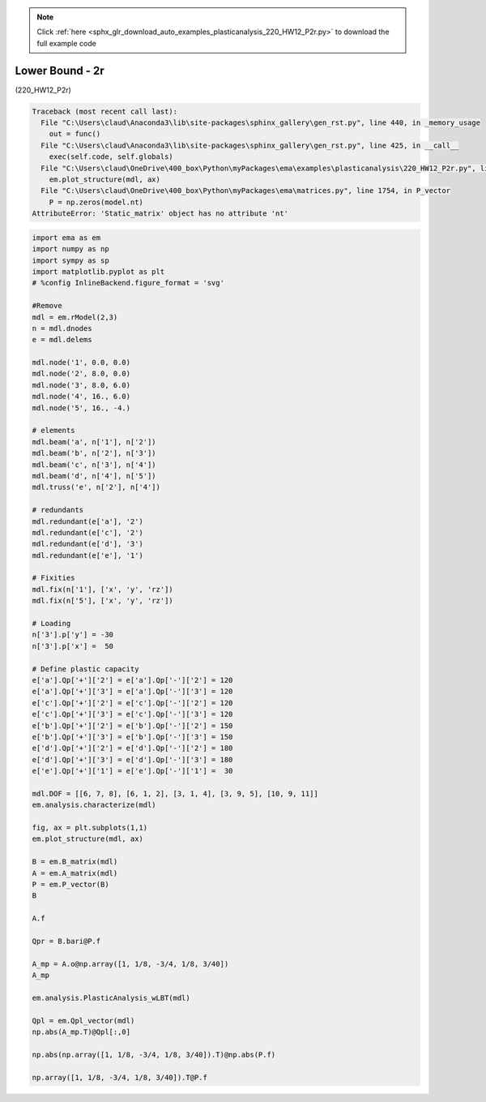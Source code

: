 .. note::
    :class: sphx-glr-download-link-note

    Click :ref:`here <sphx_glr_download_auto_examples_plasticanalysis_220_HW12_P2r.py>` to download the full example code
.. rst-class:: sphx-glr-example-title

.. _sphx_glr_auto_examples_plasticanalysis_220_HW12_P2r.py:


Lower Bound - 2r
================

(220_HW12_P2r)



.. code-block:: pytb

    Traceback (most recent call last):
      File "C:\Users\claud\Anaconda3\lib\site-packages\sphinx_gallery\gen_rst.py", line 440, in _memory_usage
        out = func()
      File "C:\Users\claud\Anaconda3\lib\site-packages\sphinx_gallery\gen_rst.py", line 425, in __call__
        exec(self.code, self.globals)
      File "C:\Users\claud\OneDrive\400_box\Python\myPackages\ema\examples\plasticanalysis\220_HW12_P2r.py", line 66, in <module>
        em.plot_structure(mdl, ax)
      File "C:\Users\claud\OneDrive\400_box\Python\myPackages\ema\matrices.py", line 1754, in P_vector
        P = np.zeros(model.nt)
    AttributeError: 'Static_matrix' object has no attribute 'nt'





.. code-block:: default


    import ema as em
    import numpy as np
    import sympy as sp
    import matplotlib.pyplot as plt
    # %config InlineBackend.figure_format = 'svg'

    #Remove
    mdl = em.rModel(2,3)
    n = mdl.dnodes
    e = mdl.delems

    mdl.node('1', 0.0, 0.0)
    mdl.node('2', 8.0, 0.0)
    mdl.node('3', 8.0, 6.0)
    mdl.node('4', 16., 6.0)
    mdl.node('5', 16., -4.)

    # elements
    mdl.beam('a', n['1'], n['2'])
    mdl.beam('b', n['2'], n['3'])
    mdl.beam('c', n['3'], n['4'])
    mdl.beam('d', n['4'], n['5'])
    mdl.truss('e', n['2'], n['4'])

    # redundants
    mdl.redundant(e['a'], '2')
    mdl.redundant(e['c'], '2')
    mdl.redundant(e['d'], '3')
    mdl.redundant(e['e'], '1')

    # Fixities
    mdl.fix(n['1'], ['x', 'y', 'rz'])
    mdl.fix(n['5'], ['x', 'y', 'rz'])

    # Loading
    n['3'].p['y'] = -30
    n['3'].p['x'] =  50

    # Define plastic capacity
    e['a'].Qp['+']['2'] = e['a'].Qp['-']['2'] = 120
    e['a'].Qp['+']['3'] = e['a'].Qp['-']['3'] = 120
    e['c'].Qp['+']['2'] = e['c'].Qp['-']['2'] = 120
    e['c'].Qp['+']['3'] = e['c'].Qp['-']['3'] = 120
    e['b'].Qp['+']['2'] = e['b'].Qp['-']['2'] = 150
    e['b'].Qp['+']['3'] = e['b'].Qp['-']['3'] = 150
    e['d'].Qp['+']['2'] = e['d'].Qp['-']['2'] = 180
    e['d'].Qp['+']['3'] = e['d'].Qp['-']['3'] = 180
    e['e'].Qp['+']['1'] = e['e'].Qp['-']['1'] =  30

    mdl.DOF = [[6, 7, 8], [6, 1, 2], [3, 1, 4], [3, 9, 5], [10, 9, 11]]
    em.analysis.characterize(mdl)

    fig, ax = plt.subplots(1,1)
    em.plot_structure(mdl, ax)

    B = em.B_matrix(mdl)
    A = em.A_matrix(mdl)
    P = em.P_vector(B)
    B

    A.f

    Qpr = B.bari@P.f

    A_mp = A.o@np.array([1, 1/8, -3/4, 1/8, 3/40])
    A_mp

    em.analysis.PlasticAnalysis_wLBT(mdl)

    Qpl = em.Qpl_vector(mdl)
    np.abs(A_mp.T)@Qpl[:,0]

    np.abs(np.array([1, 1/8, -3/4, 1/8, 3/40]).T)@np.abs(P.f)

    np.array([1, 1/8, -3/4, 1/8, 3/40]).T@P.f



.. rst-class:: sphx-glr-timing

   **Total running time of the script:** ( 0 minutes  0.166 seconds)


.. _sphx_glr_download_auto_examples_plasticanalysis_220_HW12_P2r.py:


.. only :: html

 .. container:: sphx-glr-footer
    :class: sphx-glr-footer-example



  .. container:: sphx-glr-download

     :download:`Download Python source code: 220_HW12_P2r.py <220_HW12_P2r.py>`



  .. container:: sphx-glr-download

     :download:`Download Jupyter notebook: 220_HW12_P2r.ipynb <220_HW12_P2r.ipynb>`


.. only:: html

 .. rst-class:: sphx-glr-signature

    `Gallery generated by Sphinx-Gallery <https://sphinx-gallery.github.io>`_
